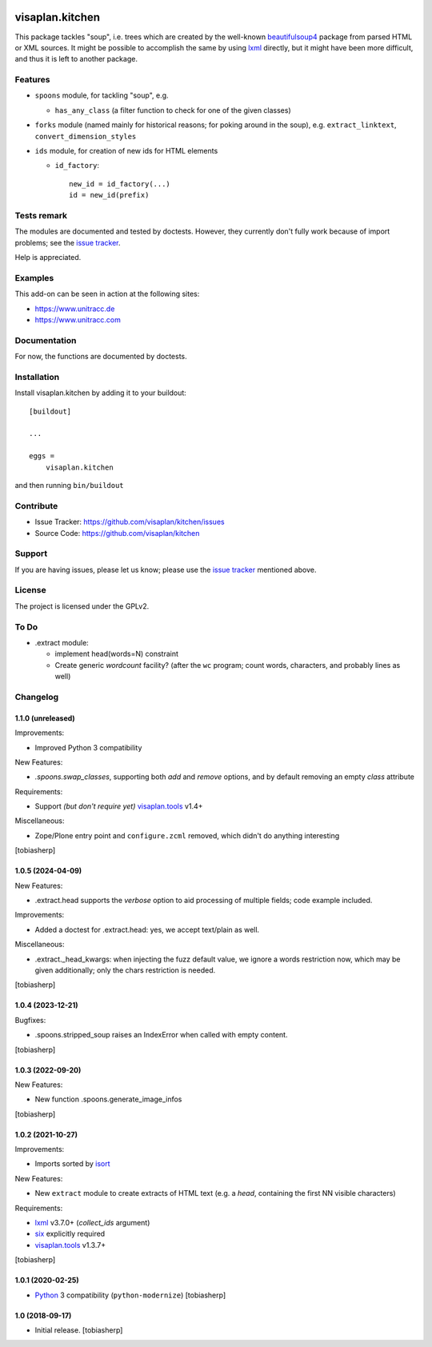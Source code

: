 .. image:: https://travis-ci.org/visaplan/kitchen.svg?branch=master
       :target: https://travis-ci.org/visaplan/kitchen
.. This README is meant for consumption by humans and pypi. Pypi can render rst files so please do not use Sphinx features.
   If you want to learn more about writing documentation, please check out: http://docs.plone.org/about/documentation_styleguide.html
   This text does not appear on pypi or github. It is a comment.

================
visaplan.kitchen
================

This package tackles "soup", i.e. trees which are created by the well-known
beautifulsoup4_ package from parsed HTML or XML sources.
It might be possible to accomplish the same by using lxml_ directly,
but it might have been more difficult, and thus it is left to another
package.

Features
========

- ``spoons`` module, for tackling "soup", e.g.

  - ``has_any_class`` (a filter function to check for one of the given classes)

- ``forks`` module
  (named mainly for historical reasons; for poking around in the soup), e.g.
  ``extract_linktext``, ``convert_dimension_styles``

- ``ids`` module, for creation of new ids for HTML elements

  - ``id_factory``::

        new_id = id_factory(...)
        id = new_id(prefix)


Tests remark
============

The modules are documented and tested by doctests.
However, they currently don't fully work because of import problems;
see the `issue tracker`_.

Help is appreciated.

Examples
========

This add-on can be seen in action at the following sites:

- https://www.unitracc.de
- https://www.unitracc.com


Documentation
=============

For now, the functions are documented by doctests.


Installation
============

Install visaplan.kitchen by adding it to your buildout::

    [buildout]

    ...

    eggs =
        visaplan.kitchen


and then running ``bin/buildout``


Contribute
==========

- Issue Tracker: https://github.com/visaplan/kitchen/issues
- Source Code: https://github.com/visaplan/kitchen


Support
=======

If you are having issues, please let us know;
please use the `issue tracker`_ mentioned above.


License
=======

The project is licensed under the GPLv2.

.. _`issue tracker`: https://github.com/visaplan/kitchen/issues
.. _`beautifulsoup4`: https://pypi.org/project/beautifulsoup4

.. vim: tw=79 cc=+1 sw=4 sts=4 si et


To Do
=====

- .extract module:

  - implement head(words=N) constraint

  - Create generic `wordcount` facility? (after the ``wc`` program;
    count words, characters, and probably lines as well)



Changelog
=========


1.1.0 (unreleased)
------------------

Improvements:

- Improved Python 3 compatibility

New Features:

- `.spoons.swap_classes`, supporting both `add` and `remove` options,
  and by default removing an empty `class` attribute

Requirements:

- Support *(but don't require yet)* visaplan.tools_ v1.4+

Miscellaneous:

- Zope/Plone entry point and ``configure.zcml`` removed,
  which didn't do anything interesting

[tobiasherp]


1.0.5 (2024-04-09)
------------------

New Features:

- .extract.head supports the `verbose` option to
  aid processing of multiple fields; code example included.

Improvements:

- Added a doctest for .extract.head: yes, we accept text/plain as well.

Miscellaneous:

- .extract._head_kwargs: when injecting the fuzz default value, we ignore
  a words restriction now, which may be given additionally;
  only the chars restriction is needed.

[tobiasherp]


1.0.4 (2023-12-21)
------------------

Bugfixes:

- .spoons.stripped_soup raises an IndexError when called with empty content.

[tobiasherp]


1.0.3 (2022-09-20)
------------------

New Features:

- New function .spoons.generate_image_infos

[tobiasherp]


1.0.2 (2021-10-27)
------------------

Improvements:

- Imports sorted by isort_

New Features:

- New ``extract`` module to create extracts of HTML text
  (e.g. a `head`, containing the first NN visible characters)

Requirements:

- lxml_ v3.7.0+ (`collect_ids` argument)
- six_ explicitly required
- visaplan.tools_ v1.3.7+

[tobiasherp]


1.0.1 (2020-02-25)
------------------

- Python_ 3 compatibility (``python-modernize``)
  [tobiasherp]


1.0 (2018-09-17)
----------------

- Initial release.
  [tobiasherp]

.. _isort: https://pypi.org/project/isort
.. _lxml: https://lxml.de
.. _Python: https://www.python.org
.. _six: https://pypi.org/project/six
.. _visaplan.tools: https://pypi.org/project/visaplan.tools

